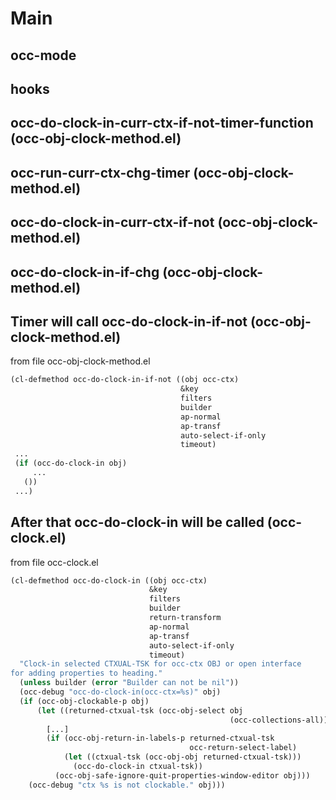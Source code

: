

* Main

** occ-mode

** hooks

** *occ-do-clock-in-curr-ctx-if-not-timer-function* (occ-obj-clock-method.el)

** *occ-run-curr-ctx-chg-timer* (occ-obj-clock-method.el)

** *occ-do-clock-in-curr-ctx-if-not* (occ-obj-clock-method.el)

** *occ-do-clock-in-if-chg* (occ-obj-clock-method.el)

** Timer will call *occ-do-clock-in-if-not* (occ-obj-clock-method.el)
from file occ-obj-clock-method.el
#+begin_src emacs-lisp
(cl-defmethod occ-do-clock-in-if-not ((obj occ-ctx)
                                      &key
                                      filters
                                      builder
                                      ap-normal
                                      ap-transf
                                      auto-select-if-only
                                      timeout)
 ...
 (if (occ-do-clock-in obj)
     ...
   ())
 ...)
#+end_src

** After that *occ-do-clock-in* will be called (occ-clock.el)
from file occ-clock.el
#+begin_src emacs-lisp
(cl-defmethod occ-do-clock-in ((obj occ-ctx)
                               &key
                               filters
                               builder
                               return-transform
                               ap-normal
                               ap-transf
                               auto-select-if-only
                               timeout)
  "Clock-in selected CTXUAL-TSK for occ-ctx OBJ or open interface
for adding properties to heading."
  (unless builder (error "Builder can not be nil"))
  (occ-debug "occ-do-clock-in(occ-ctx=%s)" obj)
  (if (occ-obj-clockable-p obj)
      (let ((returned-ctxual-tsk (occ-obj-select obj
                                                 (occ-collections-all))))
        [...]
        (if (occ-obj-return-in-labels-p returned-ctxual-tsk
                                        occ-return-select-label)
            (let ((ctxual-tsk (occ-obj-obj returned-ctxual-tsk)))
              (occ-do-clock-in ctxual-tsk))
          (occ-obj-safe-ignore-quit-properties-window-editor obj)))
    (occ-debug "ctx %s is not clockable." obj)))
#+end_src
